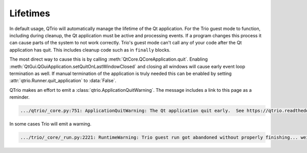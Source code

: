 Lifetimes
=========

In default usage, QTrio will automatically manage the lifetime of the Qt application.
For the Trio guest mode to function, including during cleanup, the Qt application must
be active and processing events.  If a program changes this process it can cause parts
of the system to not work correctly.  Trio's guest mode can't call any of your
code after the Qt application has quit.  This includes cleanup code such as in
``finally`` blocks.

The most direct way to cause this is by calling :meth:`QtCore.QCoreApplication.quit`.
Enabling :meth:`QtGui.QGuiApplication.setQuitOnLastWindowClosed` and closing all
windows will cause early event loop termination as well.  If manual termination of the
application is truly needed this can be enabled by setting
:attr:`qtrio.Runner.quit_application` to :data:`False`.

QTrio makes an effort to emit a :class:`qtrio.ApplicationQuitWarning`.  The message
includes a link to this page as a reminder.

.. code::

   .../qtrio/_core.py:751: ApplicationQuitWarning: The Qt application quit early.  See https://qtrio.readthedocs.io/en/stable/lifetimes.html

In some cases Trio will emit a warning.

.. code::

   .../trio/_core/_run.py:2221: RuntimeWarning: Trio guest run got abandoned without properly finishing... weird stuff might happen
